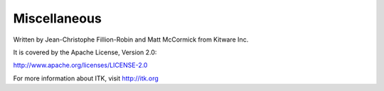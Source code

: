 =============
Miscellaneous
=============

Written by Jean-Christophe Fillion-Robin and Matt McCormick from Kitware Inc.

It is covered by the Apache License, Version 2.0:

http://www.apache.org/licenses/LICENSE-2.0

For more information about ITK, visit http://itk.org

